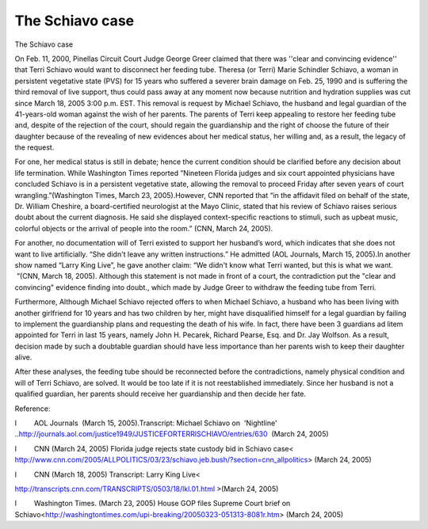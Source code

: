 .. meta::
   :description: The Schiavo case

The Schiavo case
================
.. post:: 24, Mar, 2005
   :category: Uncategorized
   :author: me
   :nocomments:

.. container:: bvMsg
   :name: msgcns!1BE894DEAF296E0A!143

   The Schiavo case

    

   On Feb. 11, 2000, Pinellas Circuit Court Judge George Greer claimed
   that there was ''clear and convincing evidence'' that Terri Schiavo
   would want to disconnect her feeding tube. Theresa (or Terri) Marie
   Schindler Schiavo, a woman in persistent vegetative state (PVS) for
   15 years who suffered a severer brain damage on Feb. 25, 1990 and is
   suffering the third removal of live support, thus could pass away at
   any moment now because nutrition and hydration supplies was cut since
   March 18, 2005 3:00 p.m. EST. This removal is request by Michael
   Schiavo, the husband and legal guardian of the 41-years-old woman
   against the wish of her parents. The parents of Terri keep appealing
   to restore her feeding tube and, despite of the rejection of the
   court, should regain the guardianship and the right of choose the
   future of their daughter because of the revealing of new evidences
   about her medical status, her willing and, as a result, the legacy of
   the request.

    

   For one, her medical status is still in debate; hence the current
   condition should be clarified before any decision about life
   termination. While Washington Times reported ”Nineteen Florida judges
   and six court appointed physicians have concluded Schiavo is in a
   persistent vegetative state, allowing the removal to proceed Friday
   after seven years of court wrangling.”(Washington Times, March 23,
   2005).However, CNN reported that “in the affidavit filed on behalf of
   the state, Dr. William Cheshire, a board-certified neurologist at the
   Mayo Clinic, stated that his review of Schiavo raises serious doubt
   about the current diagnosis. He said she displayed context-specific
   reactions to stimuli, such as upbeat music, colorful objects or the
   arrival of people into the room.” (CNN, March 24, 2005). 

    

   For another, no documentation will of Terri existed to support her
   husband’s word, which indicates that she does not want to live
   artificially. “She didn't leave any written instructions.” He
   admitted (AOL Journals, March 15, 2005).In another show named “Larry
   King Live”, he gave another claim: “We didn't know what Terri wanted,
   but this is what we want.  ”(CNN, March 18, 2005). Although this
   statement is not made in front of a court, the contradiction put the
   "clear and convincing" evidence finding into doubt., which made by
   Judge Greer to withdraw the feeding tube from Terri.

    

   Furthermore, Although Michael Schiavo rejected offers to when Michael
   Schiavo, a husband who has been living with another girlfriend for 10
   years and has two children by her, might have disqualified himself
   for a legal guardian by failing to implement the guardianship plans
   and requesting the death of his wife. In fact, there have been 3
   guardians ad litem appointed for Terri in last 15 years, namely John
   H. Pecarek, Richard Pearse, Esq. and Dr. Jay Wolfson. As a result,
   decision made by such a doubtable guardian should have less
   importance than her parents wish to keep their daughter alive.

    

   After these analyses, the feeding tube should be reconnected before
   the contradictions, namely physical condition and will of Terri
   Schiavo, are solved. It would be too late if it is not reestablished
   immediately. Since her husband is not a qualified guardian, her
   parents should receive her guardianship and then decide her fate.

    

    

   Reference:

   l         AOL Journals  (March 15, 2005).Transcript: Michael Schiavo
   on  'Nightline'
   ..\ http://journals.aol.com/justice1949/JUSTICEFORTERRISCHIAVO/entries/630
    (March 24, 2005)

   l         CNN (March 24, 2005) Florida judge rejects state custody
   bid in Schiavo case<
   http://www.cnn.com/2005/ALLPOLITICS/03/23/schiavo.jeb.bush/?section=cnn_allpolitics>
   (March 24, 2005)

   l         CNN (March 18, 2005) Transcript: Larry King Live<

   http://transcripts.cnn.com/TRANSCRIPTS/0503/18/lkl.01.html >(March
   24, 2005)

    

    

   l         Washington Times. (March 23, 2005) House GOP files Supreme
   Court brief on
   Schiavo<http://washingtontimes.com/upi-breaking/20050323-051313-8081r.htm>
   (March 24, 2005)

